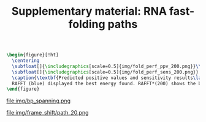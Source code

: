 #+TITLE: Supplementary material: RNA fast-folding paths
#+OPTIONS: H:4 toc:nil
#+OPTIONS: author:nil
#+LaTeX_CLASS: orgReadme
#+LaTeX_HEADER: \usepackage{amsmath}
#+LaTeX_HEADER: \usepackage{caption,graphicx,subcaption}
#+LaTeX_HEADER: \usepackage[boxed]{algorithm2e}
#+latex_header: \usepackage{authblk,tikz} 


#+latex_header: \usetikzlibrary{arrows,positioning} 
#+latex_header:   \tikzset{
#+latex_header:    >=stealth',
#+latex_header:    pil/.style={ ->, thick, shorten <=2pt, shorten >=2pt,}}
#+latex_header: \author[]{Vaitea Opuu}
#+latex_header: \author[]{Nono S. C. Merleau}
#+latex_header: \author[]{Matteo Smerlak}
#+latex_header: \affil[]{Max Planck Institute for Mathematics in the Sciences, D-04103 Leipzig, Germany}


#+begin_src latex :results output
\begin{figure}[!ht]
  \centering
  \subfloat[]{\includegraphics[scale=0.5]{img/fold_perf_ppv_200.png}}\\
  \subfloat[]{\includegraphics[scale=0.5]{img/fold_perf_sens_200.png}}
  \caption{\textbf{Predicted positive values and sensitivity results\label{perf_fig}.}
  RAFFT (blue) displayed the best energy found. RAFFT*(200) shows the best score found among 200 saved structures. Left pans show the density (sequence-wise) of the accuracy measures.}
\end{figure}
#+end_src

#+caption: *Base pair spanning: It shows the percent of base pairs predicted found in the known structures per number of nucleotides between them.*
file:img/bp_spanning.png

#+caption: *Fast-folding paths with 20 saved structures for the Coronavirus frameshifting stimulation element.*
file:img/frame_shift/path_20.png
